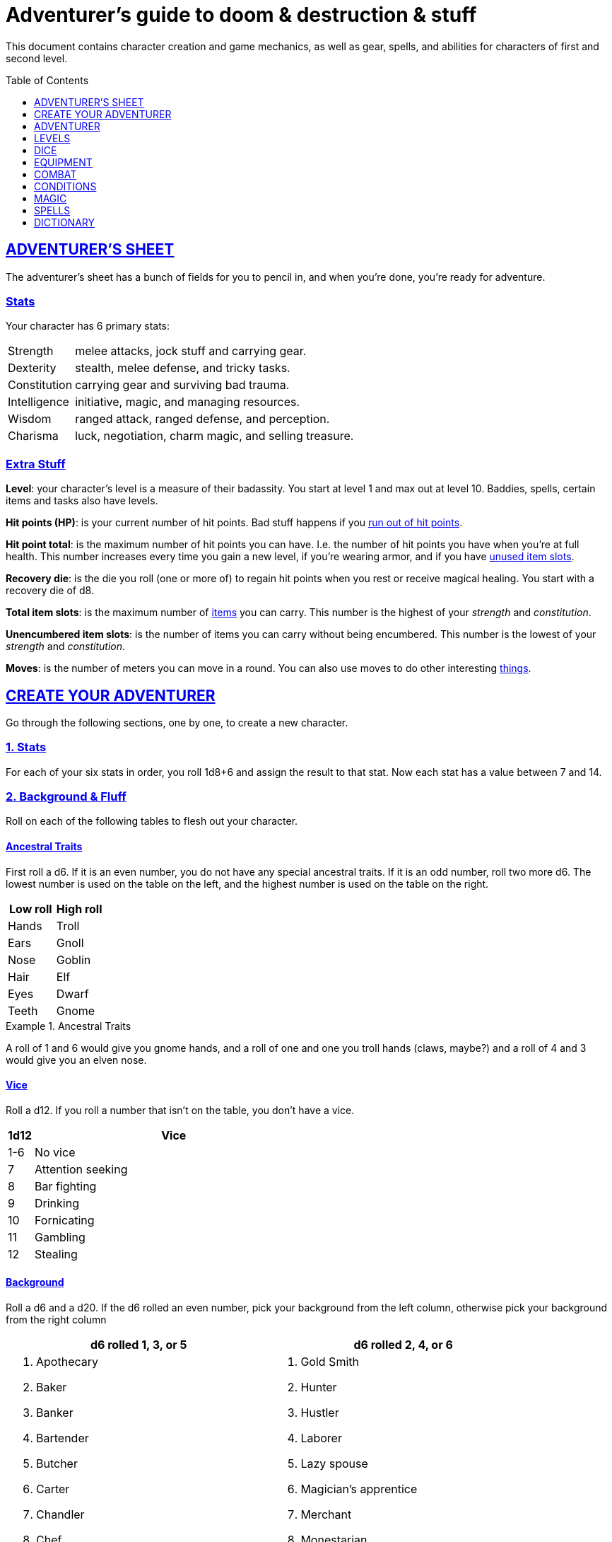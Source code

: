 = Adventurer's guide to doom & destruction & stuff
:stylesheet: style.css
:doctype: article
:icons: font
:sectlinks:
:toc:
:toclevels: 1
:toc-placement!:
:experimental:
:stem:
:xrefstyle: basic

This document contains character creation and game mechanics, as well as gear,
spells, and abilities for characters of first and second level.

toc::[]

// {{{ ADVENTURERS SHEET
== ADVENTURER’S SHEET
The adventurer’s sheet has a bunch of fields for you to pencil in, and when
you’re done, you’re ready for adventure.

=== Stats
Your character has 6 primary stats:

[%unbreakable]
--
[horizontal]
Strength     :: melee attacks, jock stuff and carrying gear.
Dexterity    :: stealth, melee defense, and tricky tasks.
Constitution :: carrying gear and surviving bad trauma.
Intelligence :: initiative, magic, and managing resources.
Wisdom       :: ranged attack, ranged defense, and perception.
Charisma     :: luck, negotiation, charm magic, and selling treasure.
--

=== Extra Stuff

*Level*: your character's level is a measure of their badassity. You start at
level 1 and max out at level 10. Baddies, spells, certain items and tasks also
have levels.

*Hit points (HP)*: is your current number of hit points. Bad stuff happens if
you <<zero_hp,run out of hit points>>.

[reftext="hit point total"]
[[hit_point_total]]
*Hit point total*: is the maximum number of hit points you can have. I.e. the
number of hit points you have when you're at full health. This number increases
every time you gain a new level, if you're wearing armor, and if you have
<<unused_item_slots>>.

[reftext="recovery die"]
[[recovery_die]]
*Recovery die*: is the die you roll (one or more of) to regain hit points when
you rest or receive magical healing. You start with a recovery die of d8.

*Total item slots*: is the maximum number of <<item_slots,items>> you can
carry. This number is the highest of your _strength_ and _constitution_.

*Unencumbered item slots*: is the number of items you can carry without being
encumbered. This number is the lowest of your _strength_ and _constitution_.

*Moves*: is the number of meters you can move in a round. You can also use
moves to do other interesting <<Moves,things>>.
// }}}

// {{{ CREATE YOUR ADVENTURER
== CREATE YOUR ADVENTURER
Go through the following sections, one by one, to create a new character.

=== 1. Stats
For each of your six stats in order, you roll 1d8+6 and assign the result to
that stat. Now each stat has a value between 7 and 14.

=== 2. Background & Fluff
Roll on each of the following tables to flesh out your character.

==== Ancestral Traits
First roll a d6. If it is an even number, you do not have any special ancestral
traits. If it is an odd number, roll two more d6. The lowest number is used on
the table on the left, and the highest number is used on the table on the
right.

[%header,%unbreakable,cols="^6,^6"]
|===
| Low roll  | High roll
//----------|-----------
| Hands     | Troll
| Ears      | Gnoll
| Nose      | Goblin
| Hair      | Elf
| Eyes      | Dwarf
| Teeth     | Gnome
//----------|-----------
|===

.Ancestral Traits
====
A roll of 1 and 6 would give you gnome hands, and a roll of one and one you
troll hands (claws, maybe?) and a roll of 4 and 3 would give you an elven nose.
====

==== Vice
Roll a d12. If you roll a number that isn't on the table, you don’t have a vice.

[%header,cols="^1,11"]
|===
| 1d12  | Vice
//------|--------------------------
| 1-6   | No vice
| 7     | Attention seeking
| 8     | Bar fighting
| 9     | Drinking
| 10    | Fornicating
| 11    | Gambling
| 12    | Stealing
//------|--------------------------
|===


==== Background
Roll a d6 and a d20. If the d6 rolled an even number, pick your background from
the left column, otherwise pick your background from the right column

[%header,cols=2*a]
|===
//---------------------|------------------------
| d6 rolled 1, 3, or 5 | d6 rolled 2, 4, or 6
|
. Apothecary
. Baker
. Banker
. Bartender
. Butcher
. Carter
. Chandler
. Chef
. Clergy
. Clerk
. Companion
. Cook
. Courier
. Courtier
. Doctor
. Entertainer
. Farmer
. Fisherman
. Foreigner: roll again for original background
. Gambler
|
. Gold Smith
. Hunter
. Hustler
. Laborer
. Lazy spouse
. Magician’s apprentice
. Merchant
. Monestarian
. Musician
. Notary
. Officer
. Prisoner
. Royalty
. Sailor
. Scribe
. Smith
. Solder
. Squire
. Street urchin
. Thief
//---------------------|------------------------
|===


=== 3. Adventuring Gear
All characters start with the following equipment:

* A backpack.
* An <<adventurers_logbook>>.
* 2 × <<torch>>.
* A <<light_melee_weapon>>.
* Two normal <<rations,ration packs>>.
* A set of common clothing.
* A bedroll.

*In addition to that:* Roll on each of the following tables to find out what
equipment your character starts with.

==== Ranged weapon
Roll 1d6 on this table to find out if you have a ranged weapon.

[%header,cols="^2,10"]
|===
| d6    | Weapon
//------|-----------
| 1-3   | No Ranged Weapon
| 4     | Slingshot + Bag of stones
| 5     | Bow + Quiver of arrows
| 6     | Crossbow + Quiver of bolts
//------|-----------
|===


==== Shield
Roll 1d6. If you rolled 5 or 6, you have a light shield. Otherwise, you don’t
have a shield.

// Turn automatic section id off. We want <<Armor>> to link
// to a later section
:!sectids:
==== Armor
:sectids:
Armors give you extra hit points; you have 1d3-1
<<light_armor_table,light armor pieces>> of your choice.

==== Utility Gear
Roll once on the <<utility_gear_1>> table.

[[utility_gear_1]]
.Utility Gear 1
[%header,%unbreakable,cols="^1,11",grid=none,frame=none,stripes=even]
|===
| 1d10 | Item
//-----|-----------
| 1    | <<iron_rations>>
| 2    | grappling hook
| 3    | <<storm_lantern>>
| 4    | rope, 10 meters
| 5    | <<kosh>>
| 6    | ball bearings
| 7    | shovel
| 8    | <<lockpicking_tools>>
| 9    | <<lantern>>
| 10   | <<purse_copper>>
//-----|-----------
|===


Roll twice on the <<utility_gear_2>> table.
If the second roll is the same as the first roll,
reroll it.

[%unbreakable]
--
[[utility_gear_2]]
.Utility Gear 2
[%header,%unbreakable,cols="^1,11",grid=none,frame=none,stripes=even]
|===
| 1d10 | Item
//-----|-----------
| 1    | 2d4 gold pieces
| 2    | <<spellbook>> with 2 <<usage_points>> and a spell of your choice.
| 3    | <<torch>>
| 4    | <<spikes>>
| 5    | <<tinkering_tools>>
| 6    | pole, 3m, foldable
| 7    | chalk
| 8    | <<rations,ration pack, normal>>
| 9    | <<lamp_oil,lamp oil>>
| 10   | <<map_making_tools>>
//-----|-----------
|===
--

=== All Done
Now it’s time to read about the adventurer class and then check out the
sections on dice checks and combat.

// }}}

// {{{ ADVENTURER
== ADVENTURER

[quote, Baron LeDik]
Adventurers are brave, eager, and dangerous.

All characters start out with the same class: Adventurer.

=== Level 1

==== Recovery Die
Your recovery die is d8. This means that you regenerate 1d8 hit points when you
get a good rest. Spells and potions may let you regenerate several recovery
dice at once.

[quote]
Non-adventurers usually only recover 1 hit point when they get a good rest.


[reftext="hit points"]
[[hit_points]]
==== Hit Points
At first level, your _hit point_total_ is 8, which means that, under normal
circumstances, you can’t have more than 8 hit points. When you have lost all
your hit points, you have to roll on the <<death_table>>.

[quote]
Your _hit point total_ is increased by 1 for every <<unused_item_slots,unused
item slot>> you have.

[[armor_skills]]
==== Armor Skills
You are skilled at using light shields and light armors. If you are wearing an
armor you're not skilled at using, you lose one <<Moves,move>>. See the
<<Armor>> section for more info and pay attention to what happens if you're
<<armor_wear,wearing broken armor>>.

[[weapon_skills]]
==== Weapon Skills
You are skilled at using light melee weapons and ranged weapons. On the
<<adventurer_damage_rolls_table,table below>> you can see how much damage you
deal with each weapon category.

[[adventurer_damage_rolls_table]]
.Adventurer Damage Rolls
[%header,cols="8,^2,^2"]
|===
| Weapon Type           | Skill level | Damage Roll
//----------------------|-------------|------------
| Light Melee Weapons   | Skilled     | 1d6
| Ranged Weapons        | Skilled     | 1d6
| Unarmed Combat        | Unskilled   | 1d3
| Heavy Melee Weapons   | Unskilled   | 1d10
//----------------------|-------------|------------
|===

.Range
[reftext="attack range"]
[[attack_range]]
****
When using ranged weapons, you can attack creatures that are up to _wisdom_
meters away. But if you go beyond the weapon's base range (which is equal to
its price in gold pieces), your attacks are <<difficult>>.
****

==== Adventurer's Blessing

An adventurer is not just someone who chooses to go on adventures, the blood in
their veins is magical, and it makes them very formidable.

* Adventurers almost never get sick from mundane illnesses and ailments such as
  the flu, ulcers, food poisoning, arthritis, bad teeth, and cancers.

* They have extremely high pain tolerances.

* They are almost completely immune to long-term effects of battle and physical
  trauma such as brain damage, bone fractures, torn ligaments, and the like.

* They are almost immune to mental health problems such as anxiety and post
  traumatic stress disorder.

* Unlike most creatures, adventurers can be revived with restoration magic.

The adventurer's blessing often gets more powerful over time, and further
facets of this blessing can reveal themselves as the adventurer gains
experience and levels.

[quote,Margot LeDik]
The Adventurer's Blessing is stunningly powerful, many nations seek to have
high-level former adventurers in key military and governing positions, as the
ability to be revived can be, well, vital for the continuation of such
position.


==== Exotic Weapon Skills
You are *not skilled* at using exotic weapons such as the <<kosh>>.
Becoming skilled with such weapons require special training or abilities (such
as <<shady>>).

==== Spellcasting
You can use <<basic_spellcasting>> to cast <<basic>> spells fast and
efficiently via <<spellbook,spellbooks>>. You can also use
<<basic_ritual_casting>> to cast <<ritual,certain>> spells more slowly,
draining your spellbook less. You can also use <<basic_recharging>> to recharge
depleted spellbooks.

=== Level 2
When you reach second level, you gain more hit points, better stats, and a
special ability.

==== More Hit Points More Better
Your _hit point_total_ is increased by 1d8. Roll with advantage.

==== Better Stats
For each of your stats, you roll a d20; if the roll is higher than the stat,
that stat is increased by 1 point.

==== An even more betterer stat
Roll a d20 and select a stat that is lower than the result of the die roll.
Increase that stat by 1 point. If no stats are lower than your die roll,
nothing happens.

==== Adventurer’s Special Ability
Choose one of the abilities below. You can switch this ability at levels 4, 6,
8, and 10.

//START_SORT //KEY:

//KEY:
[reftext="armorer"]
[[armorer]]
*Armorer*: You can repair a piece of broken armor if you have
<<tinkering_tools>>.

//KEY:
[reftext="everdeen"]
[[everdeen]]
*Everdeen*: If you are without arrows during combat, you can spend 3 moves, and
make a _charisma_ check. If successful, you somehow have a single extra arrow
and you’re ready to fire. If unsuccessful, you cannot use this ability before
you have stocked up on ammunition. This ability also works with bolts,
slingshots, and darts.

//KEY:
[reftext="great weapon specialist"]
[[great_weapon_specialist]]
*Great weapon specialist*: You are skilled at using heavy melee weapons.

//KEY:
[reftext="monstrous gourmand"]
[[monstrous_gourmand]]
*Monstrous Gourmand*: You can make edible ration packs from fresh monster parts
(any recently dead creature will do) It requires sharp cutting instruments, a
large pot, a bonfire (or equivalent source of heat), one hour of work, and a
successful _intelligence_ check to create one ration pack. A medium sized
creature “contains” 2 ration packs. In addition to creating rations, you are
also able to eat fresh, uncooked, monster meat without getting sick. It
requires a sharp cutting tool, 3d6 minutes, and a successful _constitution_
check to create and eat such a “meal”.

//KEY:
[reftext="negotiator"]
[[negotiator]]
*Negotiator*: You have advantage on checks that involve negotiation. You also
have advantage on your <<haggling_check>>.

//KEY:
[reftext="pugilist"]
[[pugilist]]
*Pugilist*: You are skilled at unarmed combat, and your unarmed combat damage
die is 1d6.

[quote]
Striking certain monsters (such as fire elementals) with your body can have
grave consequences.

//KEY:
[reftext="rider"]
[[rider]]
*Rider*: You acquire a trained horse for free (tamed wild horse, a gift, or
similar). You become proficient at riding horses. You have <<advantage>> on all
riding-related checks. You have <<advantage>> on
<<consumption_check,consumption checks>> for animal feed. When you reach level
5 your riding proficiency expands to all rideable land creatures. At level 8,
you can ride virtually any tame creature.

****
*Your horse* can drag a cart that can either carry you and two others, or you
and 20 <<item_slots>> of cargo. When you ride it or direct it, it can move 2
meters for every <<Moves,move>> you make, and it has the same stats and hit
points as you, except for _intelligence_, which is 2. The horse generally does
what you want when you're in the saddle, but you have to succeed a _charisma_
(with <<advantage>>) check to command it when you're not.

*Feed*: You can feed your horse animal feed, and if you can't you can feed it with
<<rations>>, but the horse eats so much that you will have to make two
<<consumption_check,consumption checks>> per day.

*Species*: Horses and ponies are rare in some areas of the world. In such
areas, you get the most common riding animal instead of a horse.
****


//KEY:
[reftext="shady"]
[[shady]]
*Shady*: On a successful _charisma_ check you pull out a dagger from a boot, a
sleeve or… somewhere. If your check fails, you cannot do it again for the rest
of the session. In combat, this feat requires 3 moves. You are also skilled at
using a <<kosh>>, something normal adventurers are not.

[quote]
The gods do not smile on people who use this ability to get rich by selling
daggers.

//KEY:
[reftext="spelunker"]
[[spelunker]]
*Spelunker*:
You cannot go <<dungeon_mad>>.
You always have some chalk.
You always know the cardinal directions.
One of the ropes you carry does not take up an <<item_slots,item slot>>.
You have <<advantage>> on <<consumption_check,consumption checks>> checks
for <<lamp_oil>>, <<lantern,lanterns>>, and <<torch,torches>>. You have
<<advantage>> on checks that involve navigation in caves and dungeons.

//KEY:
[reftext="thrifty"]
[[thrifty]]
*Thrifty*: You have advantage on <<consumption_check,consumption checks>> with
<<coin_purse,coin purses>>.

//KEY:
[reftext="traveler"]
[[traveler]]
*Traveler*: You have advantage on <<consumption_check,consumption checks>> for
rations and animal feed. You have advantage on geography related checks. One of
the ration packs you carry does’t take up an <<item_slots,item slot>>
//END_SORT

=== Level 3: Graduation
It is time for you to move on. You’re no longer just an adventurer, you’re a
Hero. Choose a hero class from the xref:heroes#[Hero’s Guide to doom &
destruction & stuff].

//}}}

//{{{ LEVELS
== LEVELS
You begin at level 1, and you can gain levels until you reach level 10. You
gain levels by acquiring suitable treasures. For a team of level <<X>>
adventurers to gain a new level, they must acquire <<X>> suitable treasures. This
document only deals with levels 1 and 2. Once you reach level 3, you become a
hero; see xref:heroes#[Hero’s Guide to doom & destruction & stuff] for more
info.

*Treasure*: A treasure is a big horde, often situated in one location. It is up
to the GM to decide what is an actual treasure, and what is just general loot.

*Suitable*: A _suitable_ treasure is worth at least 100 gold pieces times the
sum of the levels of all the characters in the party.

*Acquire*:
You have _acquired_ a treasure when you have transported at least two thirds of
it (by value) safely back to your base of operations. It can be necessary to
make multiple trips to recover a large treasure.

.Leveling up
====
- In order to level up, a party of 5 first level characters must acquire a
  single treasure worth _5·1·100=500_ gold pieces.

- In order to level up, a party of 4 PCs at 6th level must acquire six
  treasures in order to advance. Each treasure must be worth at least
  _4·6·100=2,400_ gold pieces.
====

// }}}

//{{{DICE
== DICE
You can make rolls and checks with your dice. A roll is any kind of roll such
as 1d6, 2d4, 3d6+3, etc. A check is a special kind of roll described below.

=== Checks
You make checks to see if your character can successfully do something
non-trivial; you roll your d20. The check is successful if you roll under a
specified *_target number_*, which is usually one of your stats.

.Target Number
====
You want to lift something really heavy, so the GM tells you to make a
_strength_ check. You roll a d20. If you rolled lower than your _strength_, the
check was successful, otherwise it was unsuccessful.
====

[reftext="1"]
[[nat1]]
*Rolling a 1*: Checks are always successful if you roll a 1 on your d20.

[reftext="20"]
[[nat20]]
*Rolling a 20*: Checks are always unsuccessful if you roll a 20 on your d20.

[reftext="easy"]
[[easy]]
*Easy checks*: are checks where the target number is 3 higher than what it
would normally be.

.Easy strength check
====
if your _strength_ is 9, making an easy _strength_ check would need to roll
under 12.
====

[reftext="difficult"]
[[difficult]]
*Difficult checks*: are checks where the target number is 3 lower than what *:
normally would be.

.Difficult strength check
[example]
if your _strength_ is 9, making a difficult _strength_ check would need to roll
under 6.

*Both = Difficult*: If one or more conditions make a check <<difficult>>, it
remains difficult if there are other many other circumstances that would have
made the check <<easy>>.

.Both = Difficult
====
You are battling an orc whose level is 2 below yours. This would normally make
the roll <<easy>>, but you're also <<encumbered>>, which makes the check
<<difficult>>, so, overall, your check remains _difficult_.
====

[reftext="adversarial"]
[[adversarial]]
=== Adversarial Checks
These are checks where the difficulty depends on the level of the adversary. In
this context, and adversary can be a baddie, a lock, a trap, a riddle, or
similar.

If the adversary is two or more levels above you, the check is <<difficult>>,
and if the adversary is two or more levels below you, the check is <<easy>>.

.Adversarial Checks
====
A second level adventurer is trying to attack an evil orc who is level 5. This
attack is <<difficult>> because the orc is two or more levels above the
adventurer.

---

A level 3 player character is trying to haggle with a merchant to get a good
price on some loot. The PC is level 3, and the merchant is level 1, so the
check is <<easy>>.

---

You are attacking a zombie. You are level 2, and the zombie is level 1, so your
are within one level of each other, and thus your check is normal.
====

=== Advantage & Disadvantage
Certain conditions, abilities, classes, and spells can give a roll an advantage
or disadvantage, which changes the way you roll the dice.

[reftext="advantage"]
[[advantage]]
*Advantage*: If a roll has advantage, you roll the dice twice, and pick the
result you like best.

.Damage roll with advantage
====
you have advantage on a Damage Roll, you roll your damage dice twice and pick
the roll you like best.
====

[reftext="disadvantage"]
[[disadvantage]]
*Disadvantage*: If a roll has disadvantage, you roll the dice twice, and the GM
picks the result they like.

*Both = neither*: If at least one advantage and at least one disadvantage
applies to the same roll, it becomes a normal without any advantage or
disadvantage roll.

//}}}

//{{{EQUIPMENT
== EQUIPMENT
This section contains info on item slots, <<usage_points>>, and several lists
of equipment. These lists are not exhaustive, and other types of items and
equipment exist.

=== Money
The weight of a few coins is negligible, but in large quantities, 100 coins
take up one <<item_slots,item slot>>. A gold piece is equivalent to 100 silver
pieces, a silver piece is 100 copper pieces.

[reftext="item slots"]
[[item_slots]]
=== Item Slots
An average item uses up one item slot. Bulky or heavy items, such as heavy
armor, can take up multiple item slots. Your number of item slots is determined
by your _strength_ and _constitution_. The lower of these two numbers is your
number of unencumbered item slots, and the higher number is your total number
of item slots. You can use all your unencumbered item slots without any side
effects, but If you use any of your remaining item slots, you become
encumbered, which means that everything you do becomes difficult. You can never
fill/carry more than your item slots total.

.Calculating item slots
====
If your _strength_ is 7 and your _constitution_ is 16, you have 16 _item
slots_, and 7 of those are _unencumbered item slots_. This means that, if you
use 8 or more of your _item slots_, you become <<encumbered>>.
====

[reftext="usage points"]
[[usage_points]]
=== Usage Points
Items that can be consumed or depleted (such as <<rations>>, arrows,
<<lamp_oil>>) have usage points. When you have used such an item you make a
consumption check to see if it loses a usage point. If the item run out of
<<usage_points>>, it is completely used up: no more arrows in the quiver, and
no more food in the ration pack.

[reftext="consumption check"]
[[consumption_check]]
=== Consumption & Consumption Checks
You are sometimes asked to spend a _consumption_ of a given consumable item.
When making a _consumption_ of an item, you first roll a _consumption check_,
which is a <<Checks,check>> with a target number of 11, and if the check wasn't
successful, the item in question loses a <<usage_points,usage point>>.

*Rations*:
You must spend one _consumption_ of <<rations>> every day if you don't want to
<<starving,starve>>. This means that, once a day, you must make a _consumption
check_, and if it fails, one of your ration packs loses a <<usage_points,usage
point>>.

*Projectiles*:
You do not roll a _consumption check_ every time you fire an arrow, bolt, or
slingshot during combat. Instead you make one consumption check after the
combat ends (one for each type of projectile you used). When you fire a
projectile while not in combat, you make a consumption check with <<advantage>>
after each projectile fired.

*Consumable Thrown Weapons*:
Items that can be used in melee combat _and_ ranged combat, such as knives,
spears, and javelins, do not have usage points; when you have thrown them, they
cannot be used any more during that combat.

=== Gear

.General Gear
[%header,cols="10,^1,^1"]
|===
| Name                  | IS| Cost
//----------------------|---|---------
| backpack              | 0 | 1  gp
| bedroll               | 1 | 1  sp
| clothing, common      | 1 | 3  sp
| clothing, poor        | 1 | 3  cp
| clothing, wealthy     | 1 | 3  gp
| flint and steel       | 0 | 2  cp
| ladder, 2m            | 2 | 10 cp
| pole, 3m foldable     | 2 | 5  cp
| rope, 10m             | 1 | 2  cp
| rope, 25m             | 2 | 10 cp
| shovel                | 1 | 2  cp
//----------------------|---|---------
|===


.Consumables
[%header,cols="9,^1,^1,^1"]
|===
| Name                          | IS| UP| Cost
//------------------------------|---|---|-----------
| <<adventurers_logbook>>       | 1 | 10| 20 gp
| animal feed                   | 2 | 1 | 15 cp
| bag of slingshots             | 1 | 3 | 10 cp
| ball bearings                 | 1 | 2 | 15 cp
| candles                       | 1 | 6 | 10 cp
| chalk                         | 1 | 12| 3  cp
| <<lamp_oil>>                  | 1 | 2 | 5  cp
| quiver of arrows              | 1 | 3 | 5  sp
| quiver of bolts               | 1 | 3 | 10 sp
| <<magic_components>>          | 1 | 2 | 1  gp
| <<iron_rations>>              | 1 | 2 | 4  sp
| <<rations>>                   | 1 | 1 | 1  sp
| <<spikes>>                    | 1 | 2 | 1  sp
| <<lockpicking_tools>>         | 1 | 4 | 5  gp
| <<tinkering_tools>>           | 2 | 4 | 10 gp
| <<torch>>                     | 1 | 2 | 5  cp
//------------------------------|---|---|-----------
|===

[[light_armor_table]]
.Light Armor
[%header,cols="9,^1,^1,^1"]
|===
| Armor Piece           | IS| HP| Cost
//----------------------|---|---|-----------
| Light Shield          | 1 | 4 | 8     gp
| Light Helmet          | 1 | 3 | 8     gp
| Light Cuirass         | 2 | 4 | 27    gp
| Light Gauntlets       | 1 | 3 | 8     gp
| Light Greaves         | 1 | 3 | 8     gp
//----------------------|---|---|-----------
|===

.Medium Armor
[%header,cols="9,^1,^1,^1"]
|===
| Armor Piece           | IS| HP| Cost
//----------------------|---|---|-----------
| Medium Shield         | 2 | 5 | 64    gp
| Medium Helmet         | 2 | 5 | 64    gp
| Medium Cuirass        | 3 | 6 | 125   gp
| Medium Gauntlets      | 2 | 5 | 64    gp
| Medium Greaves        | 2 | 5 | 64    gp
//----------------------|---|---|-----------
|===


.Heavy Armor
[[heavy_armor]]
[%header,cols="9,^1,^1,^1"]
|===
| Armor Piece           | IS| HP| Cost
//----------------------|---|---|-----------
| Heavy Shield          | 3 | 7 | 216   gp
| Heavy Helmet          | 3 | 7 | 216   gp
| Heavy Cuirass         | 4 | 8 | 343   gp
| Heavy Gauntlets       | 3 | 7 | 216   gp
| Heavy Greaves         | 3 | 7 | 216   gp
//----------------------|---|---|-----------
|===

[[lodging]]
.Food and lodging (per person per night)
[%header,cols="10,^1"]
|===
| Lodging                                   | Cost
//------------------------------------------|--------
| Opulent (luxurious rooms and food)        | 1 gp
| Middle class (small room, decent fare)    | 1 sp
| Poor (sleep in common room, cheap food)   | 1 cp
//------------------------------------------|--------
|===


[reftext="light melee weapon"]
[[light_melee_weapon]]
.Melee Weapons
[%header,cols="10,^1,^1"]
|===
| Melee Weapon                  | IS | Cost
//------------------------------|----|--------
| Light Melee Weapon            | 1  | 3 gp
| Heavy Melee Weapon            | 2  | 8 gp
//------------------------------|----|--------
|===


.Ranged Weapons
[%header,cols="9,^1,^1,^1"]
|===
| Name                          | IS | UP | Cost
//------------------------------|----|----|---------
| Dagger                        | 1  | 1  | 3  gp
| Spear                         | 1  | 1  | 3  gp
| Darts                         | 1  | 4  | 3  gp
| Bow                           | 2  | -  | 7  gp
| ↳ quiver of arrows            | 1  | 10 | 2  gp
| Crossbow                      | 1  | -  | 12 gp
| ↳ quiver of bolts             | 1  | 10 | 2  gp
| Sling                         | 0  | -  | 4  gp
| ↳ bag of stones               | 1  | 10 | 2  gp
//------------------------------|----|----|---------
|===

[quote]
See <<attack_range>> for more info on how far your ranged attacks can reach.

=== Special Items
//START_SORT //KEY:

//NO KEY HERE
[reftext="coins"]
[[coins]]
==== Coins
Small amounts of counts do not take up any room, but 100 coins take up 1
<<item_slots,item slot>>, and generally requires a small sack to contain.


//KEY:
[reftext="adventurer's logbook"]
[[adventurers_logbook]]
==== Adventurer's Logbook
This special book is made from parchment from magical creatures. It highly
resistant to fire, water, and wear and tear. You can write impossibly fast in
this book; up to ten times your normal writing speed. You can easily and
swiftly transcribe writing from this book to another _adventurer's logbook_,
writing at up to fifty times your normal writing speed. Even when writing at
full speed, anything you write in this book is very legible, but this only
applies to text; any drawings you make depend completely on your drawing
skills.

.Drawing
****
When you want to draw something, you make an _wisdom_ and _dexterity_ check.
The GM determines the quality of your drawing, based on the complexity of the
drawing, the number of successes, failures, <<nat1>>s and <<nat20>>s
****


//KEY:
[reftext="bank book"]
[[bank_book]]
==== Bank Book
A bank book is a magical book that can contain money. There is a magical ritual
called <<_banking_transaction_x>>, that allows you to transfer money into and
out of the book.


//KEY:
[reftext="coin purse"]
[[coin_purse]]
==== Coin Purse
Purses aren't real items; they are concepts that can simplify bookkeeping.
Instead of keeping track of every copper penny and doing a lot of math, you
just make consumptions whenever you buy something. You don't need to buy purses
from a merchant - you just "buy" them directly from the GM. You cannot sell
them or exchange them.

[reftext="copper purse"]
[[purse_copper]]
*Copper purse*: for 1,000 copper pieces you can buy a copper purse. It has 10
<<usage_points>>. Whenever you buy something costing less than 100 copper
pieces, you make a <<consumption_check>> for the copper purse instead.

[reftext="silver purse"]
[[purse_silver]]
*Silver purse*: for 1,000 silver pieces you can buy a silver purse. It has 10
<<usage_points>>. Whenever you buy something costing less than 100 silver
pieces, you make a <<consumption_check>> for the silver purse instead.

[reftext="gold purse"]
[[purse_gold]]
*Gold purse*: for 1,000 gold pieces you can buy a gold purse. It has 10
<<usage_points>>. Whenever you buy something costing less than 100 gold pieces,
you make a <<consumption_check>> for the gold purse instead.


//KEY:
[reftext="kosh"]
[[kosh]]
==== Kosh
Adventurers with the <<shady>> special ability are skilled at using koshes. To
use a target, you make an attack check; if you hit the target, it immediately
loses 1 hit point. You then roll your damage die. If your roll was higher than
the target’s remaining hit points, the target gains the <<unconscious>>
condition, which means they’ll wake up within 2d6 hours unless they're healed.


//KEY:
[reftext="lamp oil"]
[[lamp_oil]]
=== Lamp Oil
This <<consumption_check,consumable>> item is flammable; you can use it as fuel
for your lantern or storm lantern, and you can use it to light things on fire.

You can throw lamp oil to cover an area; You first roll a _dexterity_ check. If
successful, the oil bottle (or skin or jug) lands where you want it (within
_strength_ meters), ruptures, and covers an area of 1d4 square meters.
//
At this point the oil is not on fire; you must light it yourself with torch, a
spell, or similar fashion.


//KEY:
[reftext="lantern"]
[[lantern]]
==== Lantern
Lanterns illuminates the area around you. The lantern does not have have any
usage points itself, but it it does <<lamp_oil>>; it uses one consumption every
hour.

You can throw a lantern, using it to ignite an area. You roll a _dexterity_
check. If successful, the lantern lands where you want it to (within _strength_
meters), and covers 1d4 square meters in flaming oil. Anyone inside the
affected area is set <<on_fire>>.


[reftext="storm lantern"]
[[storm_lantern]]
*Storm Lanterns*: are a variant of the normal <<lantern>> that cannot be blown
out in normal storms and gales. But they cannot be used to ignite an area
either, as they are designed to go out when they aren't upright.


//KEY:
[reftext="lockpicking tools"]
[[lockpicking_tools]]
==== Lockpicking Tools
These tools allow you to pick various locks. They can be used up, and therefore
have <<usage_points>>. To Open a Lock, you first spend 5 minutes and one
<<consumption_check,consumption>> of lockpicking tools. Then you make both a
_dexterity_- and an _intelligence_ check.

* If both are successful, you open the lock.
* If one is successful, the lock does not open, but you get to try again.
* If none are successful, the lock becomes jammed, and can only be opened by a
  real key.


//KEY:
[reftext="magic components"]
[[magic_components]]
==== Magic Components
Magic components are used when casting rituals and when recharging spellbooks.
A consumption of magic components means you use some unspecified amount of your
magic components which costs one <<consumption_check,consumption>> of your
magic components.


//KEY:
[reftext="map making tools"]
[[map_making_tools]]
==== Map Making Tools
You can use these tools to maps of dungeons, cities, and various land areas. To
do so you must make an _intelligence_ check and a _wisdom_ check.

*   If both are successful, your mapping process is accurate for the entire
    dungeon level, city, or area.
*   If just one is successful, your scales are incorrect, and using the
    map is <<difficult>>.
*   If both failed, the map is not accurate at all. Twists and turns are
    wrong, scales are wrong, the cardinal directions are wrong, and there are
    missing areas and notes.


//KEY
[reftext="rations"]
[[rations]]
==== Rations
Rations sustain you on your adventures. You must use one
<<consumption_check,consumption>> of rations every day, otherwise you become
<<starving>>.

[reftext="iron rations"]
[[iron_rations]]
*Iron Rations* have more <<usage_points>> that normal rations, but don't
require more <<item_slots>>.


//KEY:
[reftext="spikes"]
[[spikes]]
==== Spikes
When hammered in between the door and the wall or jamb, these 30 centimeter
spikes can wedge a door shut until the spikes are removed.


//KEY:
[reftext="tinkering tools"]
[[tinkering_tools]]
==== Tinkering Tools
Tinkering tools can be used to disarm traps and repair broken items.

Repairing mechanism:: To repair a trap, mechanism, stuck door, or similar,
you spend 10 minutes and one <<consumption_check,consumption>> of tinkering tools.
Then you make a _dexterity_ check and an _intelligence_ check.

* If both are successful, you have repaired the item.
* If one is successful, the item is still damage, but you may try again.
* If both failed, you cannot fix this item until you've gained a new level.

Repairing armors:: This is like repairing mechanisms, except: only
<<armorer,armorers>> can repair armors, and only _light armor_ can be repaired
using tinkering tools alone; _medium_ and _heavy_ armor also requires a
furnace (or the <<_furnace>> spell).

Repairing weapons:: This is like repairing mechanisms, except:
only <<armorer,armorers>> can repair weapons, and it requires both tinkering
tools and a furnace (or the <<_furnace>> spell).

Disarming traps:: To disarm a trap you spend 10 minutes and one
<<consumption_check,consumption>> of tinkering tools. Then you make a _dexterity_ and
_wisdom_ check.

* If both are successful, you have disarmed the trap.
* If one is successful, you did not disarm the trap, but you may try again.
* If both failed, the trap triggers, and you are not able to dodge the effects
  (if the trap is aimed at you).


//KEY:
[reftext="torch"]
[[torch]]
==== Torch
Aside from illuminating the area around you, torches can be used for a number
of things.

Torches have 2 <<usage_points>>, and you must make a consumption
check every hour.

Torches can be revitalized; it requires one consumption of <<lamp_oil>> to
restore 1 <<usage_points,usage point>> to a torch. This cannot be done while
the torch is lit. After revitalizing your torch, you roll a difficult _wisdom_
check. If unsuccessful, the torch is destroyed, and cannot be lit.

You can use your torch as a light melee weapon, but it is difficult. If you
roll a <<nat20>> on your melee attack check, the torch breaks and cannot be
repaired. If you roll a <<nat1>>, the target is set <<on_fire>>,
dealing 1d4 damage every round until it is put out.

You can throw a torch and use it as a ranged weapon, but it is difficult. If
you rolled a <<nat20>> on your attack check, the torch is broken and cannot be
repaired. The throwing range of a torch is 5 meters.

This item takes up 1 item slot.

//END_SORT

=== Selling and Haggling
You buy things for price listed in this guide, but you cannot sell items at
that price. When selling something trivial or cheap, you sell it for 50% of the
listed value, but if you’re selling more precious things, you must make a
_haggling check_.

[reftext="haggling check"]
[[haggling_check]]
*Haggling Check*:
If you’re selling expensive items, or if you’re selling things in bulk, you
must haggle to get a good price. You first roll a _charisma_ check, and
refer to the table below, and do what it says, even if you don't like the
result.

[cols=">1s,11",grid=none,stripes=none,frame=none]
|===
//----------|----------------------------------------------------
| <<nat20>> | You sell the item(s) for 25% of local list price.
| Failure   | You sell the item(s) for 50% of local list price.
| Success   | You sell the item(s) for 75% of local list price.
| <<nat1>>  | You sell the item(s) for 100% of local list price.
//----------|----------------------------------------------------
|===

[quote]
<<negotiator,Negotiators>> have <<advantage>> on haggling checks.

//}}}

//{{{ COMBAT
== COMBAT

This section is all about fighting 🤺

[reftext="round"]
[[round]]
=== Rounds
Combat is divided into 10-second rounds. At the beginning of every round,
the adventurers roll _initiative_, to determine in which order they get to
act.

During their turn, a combatant can do the following things in order.
. Make up to 5 moves.
. Take one action.


=== Initiative
At the beginning of every round each adventurer makes an _intelligence_ check.
If the adventurers have more failed checks than there are combat capable
baddies on the battlefield, the baddies get to go first that round.

The players act in the order in which they sit around the gaming table,
clockwise from the GM, and the baddies act in whatever order the GM wishes.

=== Moves
You have 5 moves you can take before you take your main action. You can use
them in many ways, and here's some examples.

.Moves
[%header,cols="11,^1"]
|===
| Description                                   | Moves
//----------------------------------------------|------
| Move 1 meter in good terrain                  |   1
| Ready a potion from a belt pouch              |   1
| Draw a weapon from your sheath or equivalent  |   1
| Switch to a new quiver                        |   1
| Drop a light shield                           |   1
| Open a door                                   |   2
| Mount or dismount                             |   2
| Move 1 meter in bad terrain                   |   2
| Get up from a prone position                  |   2
| Remove your gauntlets                         |   4
| Remove your helmet                            |   4
| Drop a functional heavy shield                |   5
| Ready a spellbook from your backpack          |   5
//----------------------------------------------|------
|===

.Move economy
****
Moves do not carry over to the next round; use them or lose them, they're gone
as soon as you take your <<Actions,action>>.

Effects and conditions, such as being <<prone>>, <<exhausted>>,
<<armor_wear,wearing broken armor>>, or being affected by spells such as
<<_slow_x>> can reduce your number of moves. But they can never be reduced to
less than zero. So you can always convert your <<Actions,action>> into moves
and get three moves that way.
****

=== Actions
When you have made your moves, you can take your action.
Here's some examples:

* Attack an adjacent baddie with a readied melee weapon.
* Attack a non-adjacent baddie with a ranged weapon.
* Unarmed attack against adjacent baddie.
* Drink a readied potion.
* Cast a spell with a readied spellbook via <<basic_spellcasting>>.
* Drop an heavy shield.
* Use a special ability.
* Get three extra moves.

[[attack_and_damage]]
=== Attacks & Damage

When you attack a baddie, you make an attack check. If you're making a ranged
attack, you make an <<adversarial>> _wisdom_ check, and if you're making
a melee attack you make an <<adversarial>> _dexterity_ check.

IMPORTANT: Your attack check is <<difficult>> if you're not
<<weapon_skills,skilled>> at using your weapon.

==== Damage Roll
When you've made an attack, and your attack check succeeded, you roll damage,
and the baddie loses that many <<hit_points>>

See the <<adventurer_damage_rolls_table>> table to find your damage die.

[quote]
<<great_weapon_specialist,Great weapon specialists>> are also skilled in using
heavy melee weapons.

Critical hits::
If you roll a <<nat1>> on your attack check, you get an extra action for free.
You do not get any <<moves>>, but you can use your action any way you like,
including attacking the same opponent again.

[reftext="weapon wear"]
[[weapon_wear]]
==== Weapon Wear
If you roll a <<nat20>> on your attack check, you must roll a _charisma_ check.
If it failed, your weapon becomes unusable and must be repaired before it can
be used again. It can be repaired by an <<armorer>> or a weaponsmith, a process
that takes hours of work and requires a weaponsmith workshop.

=== Defense
When a baddie tries to attack you, you make a defense check. If it was a
ranged attack, you make an <<adversarial>> _wisdom_ check, and if it was
a melee attack, you make an <<adversarial>> _dexterity_ check.

[reftext="unused item slots"]
[[unused_item_slots]]
==== Unused  Item Slots
You unused item slots is equal to your __unencumbered item slots__ minus
the number of item slots that are currently in use.

You gain one extra hit point for every unused <<item_slots,item slot>> you
have. It's a bit like wearing armor.

Dropping an item will cause your <<hit_point_total>> and your current number
of hit points to increase by a number equal to the weight (in <<item_slots>>)
of the item.

[quote]
If you're critically low on hit points, you can drop the weapon you're
currently wielding, and gain one or two extra hit points.

Equipping or carrying an item will cause your <<hit_point_total>> and your
current number of hit points to decrease by number of points equal to the
weight (in <<item_slots>>) of the item.

[quote]
Beware that equipping an item can reduce you to <<zero_hp,zero hit points>>,
which can be lethal.

==== Armor
You can wear up to five pieces of armor: a helmet, a cuirass, a gauntlet, of
greaves, and a shield.

[[armor_hit_points]]
===== Armor Grants Hit Points
Each piece of armor you wear increases your _hit point_total_ by a number of
points. The better the armor piece, the more hit points you get.

[quote]
A shield is an armor piece.

When you don an armor piece, your <<hit_point_total>> and your current number
of hit points both increase by the number of hit points provided by the armor
piece.

When you doff armor, your <<hit_point_total>> and your current number of hit
points both decrease by the number of hit points provided by the armor piece.

[quote]
You can reach <<zero_hp,zero hit points>> if you doff armor, and this can be
deadly.

===== Armor Requires Skill
For each piece of armor you're wearing, if you're not skilled at using it,
you lose one <<Moves,move>>.

[[armor_wear]]
===== Armor Wears Out
If you are wearing at least one functional piece of armor, and you roll a
<<nat20>> on your <<Defense,defense check>>, one of the functional
<<Armor,armor pieces>> you are wearing (your choice) breaks and becomes
nonfunctional. A broken armor piece still provides <<hit_points>>, but
wearing it reduces your number of <<Moves,moves>> by one. This is cumulative
so if you're wearing 3 pieces of broken armor, you lose 3 moves.

[quote]
If you're wearing a piece of broken armor that you're not
<<armor_skills,skilled>> at using, that piece of armor is responsible for you
losing _two_ <<Moves,moves>>; one because you're unskilled, and the other
because the armor piece is broken.

.Armor wear
====
You've just been attacked and rolled a <<nat20>> on your defense check, and you
take 5 points of damage. You must now select an armor piece that has at least
one hit point, and that armor piece will also take damage.

You have a Light Shield (2 hp), a Light Helmet (2 hp) and a Light Cuirass (3
hp). You choose the shield, and mark it as providing only one one hit point.

On top of the 5 points of damage you've just received, your total hit point
amount goes down by one, and your current number of hit points goes down by
one due to the armor damage.
====

==== Armor can be repaired
Armor pieces can be repaired. So you should make a note of how many hit points
the armor piece initially provided.

But only an <<armorer>> can restore the armor piece to its former glory.

=== Damage and Death
When you hit a baddie, you roll a damage roll to see how many points of damage
you deal. The dice used in the damage roll depends on your class, your
abilities, and the weapon (or spell) you used in the attack. Your opponent
subtracts your damage from their current number of hit points. If a baddie is
reduced to zero hit points (or below) they die instantly.

==== Taking damage
The GM tells you what the damage die is, and you roll it, and subtract the
result from your hit points.

[quote]
You can never go below zero hit points. But taking further
<<damage_at_zero_hp,damage>> is <<_trauma_table,traumatic>>.

==== Baddies With Zero Hit Points
Baddies die when they reach 0 hit points. The only way to bring them back is to
revive or resurrect them with powerful magic. If you want to stun a baddie, you
can use certain items, spells, and abilities.

[[zero_hp]]
==== Adventurers With Zero Hit Points
If you reach 0 hit points, you permanently decrease a random stat by one point,
and then you must roll on the <<death_table>>.

.Reaching zero hit points
====
You have 4 hit points left, and an angry troll hits you for 12 points of
damage. You're brought down to zero hit points.

You roll a d6 to find out which stat to reduce. You rolled a 2, so your
_dexterity_ is reduced by 1.

You now roll on the <<death_table>>: You roll a 53, meaning you're
<<unconscious>> and <<dying>>, which in turn means you will have to roll a d20
every round from now on, and a <<nat20>> will result in your death.
====

[[damage_at_zero_hp]]
===== Taking Damage At Zero Hit Points
If you take damage and you are already at zero hit points, you lose 1d4 points
from a random stat, and you must roll on the <<trauma_table>> and add the
amount of damage taken to your d100 roll.

.Kicking a player character while they're down
[example]
--
You’re have zero hit points, you have already rolled on the
<<death_table>> once (and survived, for now), and some dastardly baddie strikes you for
5 damage.

You first roll a d6 and a d4 to reduce one of your stats, you rolled a 6 and a
3, meaning your _charisma_ is lowered by 3 points.

You then roll on the <<trauma_table>> and add 5 to your d100 roll
(because you received 5 points of damage). You rolled _7+5=12_, meaning you did
not suffer any trauma effects, you lucky bastard.
--

==== Death Table

You're sure to receive a negative _condition_ or two when rolling on the death
table. Check the <<CONDITIONS>> section for more info.

[reftext="death table"]
[[death_table]]
.Death Table
[%header,cols="^1,11",grid=none,frame=none,stripes=even]
|===
| d100          | Effect
//--------------|--------------------------------------------------
| 100           | You’re <<destroyed>>.
| 99            | You’re <<dead>>.
| 76-98         | You’re <<comatose>> and <<dying>>.
| 25-75         | You’re <<unconscious>> and <<dying>>.
| 02-25         | You’re <<unconscious>>.
| 1             | You’re still awake. At 1 HP, but <<prone>>.
//--------------|--------------------------------------------------
|===


==== Trauma Table
The trauma table is used when you take damage after being reduced to 0 hit
points.

[reftext="trauma table"]
[[trauma_table]]
.Trauma table
[%header,cols="^1,^2,8",stripes=even,frame=none,grid=none]
|===
| Roll      | Type          | Effect
//----------|---------------|------------------------------
| 101+      | Amputation    | Lose a random limb
| 100       | Permanent     | -1d4 to random stat
| 89-99     | Permanent     | -1d8 maximum hit points
| 90-98     | Reversible    | -1 moves
| 81-89     | Reversible    | -1 to _charisma_
| 71-80     | Reversible    | -1 unencumbered item slot
| 61-70     | Temporary     | -1 moves
| 51-60     | Temporary     | All checks are difficult
| 41-50     | Temporary     | -1d6 to random stat
| 31-40     | Temporary     | 1d8 to maximum hit points
| 21-30     | Reversible    | Battle scar
| 01-20     | -             | No trauma.
//----------|---------------|------------------------------
|===

*Amputation*: You lose an arm or a leg. Roll 1d4 to find out which. Roll
_dexterity_ or _constitution_ (your choice) if you succeed, you only lose half
the limb. Otherwise you lose all of it. Your limb can regrow if the restoration
spell is used.

*Permanent*: This trauma is permanent. There is no way to undo it or reverse
it.

[reftext="reversible"]
[[reversible]]
*Reversible*: This type of trauma can be reversed with powerful restoration
magic.

*Temporary*: lasts for 1d20 days or it can be reversed with restoration magic.

[quote]
The restoration spells referred to here are not <<basic>>, and adventurers
cannot cast them themselves. You can find more info on such spells in
xref:heroes#[Hero’s Guide to doom & destruction & stuff].

=== Healing and regeneration
You can regain hit points in various ways, but you can never heal or be healed
beyond your <<hit_point_total>>.

[reftext="rest"]
[[rest]]
*Resting*: Resting for 8 hours, at least six of which are spent sleeping, will
allow you to regenerate a bit; roll your <<recovery_die>>, and increase your
hit points by that number. Aside from sleeping, eating, and keeping watch, you
cannot do anything of consequence while resting.

____
You can regenerate 1d8 hit points after a meal, 6 hours of sleep, and two hours
of rest.
____

*Magical Healing*: Spells (such as <<_heal_x>>), potions, and powers often
allow you to instantly recover hit points, usually by rolling a number of
recovery dice.

== CONDITIONS

Conditions can affect characters and baddies.

//START_SORT //KEY:

//KEY:
[reftext="comatose"]
[[comatose]]
*Comatose*: You’re in a deep coma. If you receive conventional medical care,
you will wake up in a matter of hours; make a _constitution_ check every hour
to see if you wake up. If you receive magical healing, you will wake up in a
matter of minutes; make a _constitution_ check every minute to see if you wake
up.

//KEY:
[reftext="dead"]
[[dead]]
*Dead*: You're dead. You can be brought back to life with resurrection magic
(not available in this document). If you are not buried or are treated with
burial rites, you will rise as an undead within 2d6 days.

.The Undead Curse
[[the_undead_curse]]
[reftex="the undead curse"]
[sidebar]
Anyone (any intelligent, living creature) who dies will almost certainly rise
again as an undead within a few days or even hours. This can be completely
prevented by cremation, or by use of the _burial_x spell. Decapitation has a
high probability of success, but it is not guaranteed.

[quote,Sybia LeDik]
The horror of the battlefield is magnified, multiplied, and intensified as you
have to fight your foes twice and your late friends once.


//KEY:
[reftext="demoralized"]
[[demoralized]]
*Demoralized*: On your next turn you must spend all your moves (if possible)
retreating from your opponents. When you have done that, the demoralized
condition goes away.

//KEY:
[reftext="destroyed"]
[[destroyed]]
*Destroyed*: You’re extremely dead; You must roll twice on the <<trauma_table>>
but all temporary effects are "`upgraded`" to <<reversible>>. Only great
resurrection magic, accessible only to elites, can bring you back to life, and
the costs of doing so are grave.

//KEY:
[reftext="dungeon mad"]
[[dungeon_mad]]
*Dungeon Mad*: You've been in complete darkness in a dungeon or cave for too
long. Every hour you spend in total darkness in a dungeon or similar situation,
you must make a _wisdom_ check. If you fail, you lose 1 point from a random
stat. This check is <<difficult>> if you are alone in the darkness.

[reftext="encumbered"]
[[encumbered]]
*Encumbered*: All checks become <<difficult>>, meaning that you have to roll 3
points lower than you normally would to succeed.

//KEY:
[reftext="dying"]
[[dying]]
*Dying*: You’re near death; you must roll on the <<trauma_table>>. Every round,
at the beginning of your turn, you must make a d20 roll; if you roll a
<<nat1>>, you are no longer dying, but <<unconscious>>, and if you rolled a
<<nat20>>, you are dead.

//KEY:
[reftext="exhausted"]
[[exhausted]]
*Exhausted*: Same as <<encumbered>> _and_ your number of moves is halved,
rounded down.

//KEY:
[reftext="frightened"]
[[frightened]]
*Frightened*: You cannot move closer to what you believe is the source of
your fear. You have 2 fewer moves than normal.

//KEY:
[reftext="invisible"]
[[invisible]]
*invisible*: You are invisible. You cannot be targeted by creatures who rely
primarily on sight. Even so, if a creature relies just partially on sight, its
<<attack_and_damage,attack checks>> against you are <<difficult>>.

//KEY:
[reftext="on fire"]
[[on_fire]]
*On Fire*: You are on fire. At the start of every round, just before you get to
act, you take 1d4 points of damage, and then you roll a _constitution_ check.
If you succeed, the fire goes out. If you failed, the fire persists, and if you
rolled a <<nat20>>, the damage die increases (for instance, from 1d4 to 1d6).

//KEY:
[reftext="poisoned"]
[[poisoned]]
*Poisoned*: You temporarily lose 1d4 points of a random stat every minute.
After rolling your stat loss, you make a _constitution_ check with
<<disadvantage>>. If successful, the poisoned condition is removed. You die if
any of your stats are reduced to zero. If you die from poison, only Greater
Revival can restore you back to life.

//KEY:
[reftext="prone"]
[[prone]]
*Prone*: You're prone on the ground, you must spend 1 <<Moves,move>> to get up.
While you are prone, you have four fewer <<Moves,moves>> than normal.

[WARNING]
If you're suffering from other effects that lower your number of <<Moves,moves>>,
you can be reduced to zero moves. Forcing you to convert your <<Actions,action>>
into more moves just to get up.

//KEY:
[reftext="restrained"]
[[restrained]]
*Restrained*: Your hands and feet are restrained. You have only one
<<Moves,move>> each round. Depending on the circumstances, the GM might allow
you to try and escape your bonds.

//KEY:
[reftext="starving"]
[[starving]]
*Starving*: Every day that you do not get at least one
<<consumption_check,consumption>> of <<rations>> or similar, you roll 1d20 for
each of your <<Stats,stats>>. If you rolled under a stat, that stat is reduced
by 1 until you get food and <<rest>>.

//KEY:
[reftext="unconscious"]
[[unconscious]]
*Unconscious*: You are unconscious; if you receive any kind of healing, you
will wake up right away, otherwise you will wake up within 2d6 hours.

//END_SORT
//}}}

//{{{ MAGIC
== MAGIC

[reftext="spellbook"]
[[spellbook]]
=== Spellbooks
A spellbook is a magical tome, book, or scroll. It takes up one
<<item_slots,item slot>>, contains a single spell and can only be used if it
has enough magical charge.

Spellbooks need magical charge (<<usage_points>>) to work. When a spellbook
runs out of <<usage_points>>, it is depleted and unusable until it is recharged
(e.g. via <<basic_recharging>>). A spellbooks maximum <<usage_points>> depends
on the power and skill of its creator.

[quote]
Normal spellbooks only have a few usage point, and only very powerful tomes
have more.


[reftext="basic spellcasting"]
[[basic_spellcasting]]
=== Basic Spellcasting
You can cast <<basic>> spells directly from a <<spellbook>> if you
meet the requirements below. Unless otherwise specified in the spell's
description, it is an <<Actions,action>> to cast a spell.

Requirements::
* You must have a <<spellbook>> with the given spell inscribed in it.
* The spell must be <<basic>> (all spells in this document are <<basic>>),
  and it's level must not be higher than yours,
* You must not have cast any spells previously in this <<round>>.
* The <<spellbook>> must have at least one <<usage_points,usage point>>.
* You must be holding the <<spellbook>> open in both hands.
* You must be able to see, speak, read, and move your hards, hands, and fingers
  freely.
* You must not be <<encumbered>>, <<exhausted>>, <<on_fire>>, or <<prone>>.

Procedure::
* Make an _intelligence_ check:
.. If successful, the spell takes effect,
   and the spellbook loses one of its <<usage_points>>.
.. If you rolled a <<nat1>>, the spell takes effect, and the spellbook
   does not lose a <<usage_point>>.
.. If unsuccessful, the spell fizzles, but no <<usage_points>> are lost.
.. If you rolled a <<nat20>>, spell fizzles and the spellbook instantly loses
   all its <<usage_points>>.


[reftext="basic ritual casting"]
[[basic_ritual_casting]]
=== Basic Ritual Casting
Some spells can be cast without exhausting the spellbook, but it takes more
time to do so.

Requirements::
* The spell must have the <<ritual>> property,
* The spellbook must have at least one <<usage_points,usage point>>.
* You must be able to see, read, speak, and move about.
* You must have the spellbook near you while the ritual is performed,
  as you will often refer to the book.
* You must have your <<magic_components>> on you, as you'll need them for your
  ritual.

Procedure::
. Spend 10 minutes chanting and reading from the spellbook.
. Spend one <<consumption_check,consumption>> of <<magic_components>>.
. Make an _intelligence_ check:
.. If successful, you cast the spell.
.. If unsuccessful, the spell fizzles, but you can try again later.
.. If you rolled a <<nat20>>, the spellbook loses all its <<usage_points>>.

[reftext="basic recharging"]
[[basic_recharging]]
=== Basic Recharging
Adventurers can recharge <<basic>> spellbooks, restoring them to their maximum
<<usage_points>>.

*Requirements*: The spell in the spellbook must be <<basic>>, and its level must
not be higher than yours.

*Procedure*: You start by spending one <<consumption_check,consumption>> of
magic components, followed by 30 minutes of ritualistic work. Then you make an
_intelligence_ check. If the check succeeds, you have recharged the spellbook,
back to its maximum <<usage_points>> otherwise you must try again.

==== Spell Properties
The properties of a spell is listed in bold font right underneath the spell's
name.

//START_SORT //KEY:

//KEY:
[reftext="_x_"]
[[X]]
*x*: There are many versions of this spell, each with its own level. +
See the <<example_multilevel>> example.

//KEY:
[reftext="basic"]
[[basic]]
*Basic*: All basic spells can be cast by adventurers, and all spells in this
document are <<basic>>. Higher level characters have access to more advanced
types of spells.

//KEY:
[reftext="caster level"]
[[caster_level]]
*Caster level*: The level of the caster (i.e. not the spell). The potency, duration, or
range of certain spell increases with the casters level.

//KEY:
[reftext="duration"]
[[duration]]
*Duration*: The duration of the spell. See also <<cancelling_spell>>.

//KEY:
[reftext="focus"]
[[focus]]
*Focus*: These spells cut their duration short and stop instantly if you cast
another spell, take damage, or stop focusing on keeping the spell going.

//KEY:
[reftext="level"]
[[spell_level]]
*Level*: The level of the spell. If the spell also has the  property,
_level_ is the level of the weakest version of the spell, meaning no versions
of the spell exists at a lower level that that.

//KEY:
[reftext="range"]
[[range]]
*Range*: The range of the spell. See also <<targeting_spell>>.

//KEY:
[reftext="ritual"]
[[ritual]]
*Ritual*: These spells can be cast via <<basic_ritual_casting>>, but can also be
cast normally via <<basic_spellcasting>>.

//KEY:
[reftext="trance"]
[[trance]]
*Trance*: You must be seated to cast a trance spell, and you must remain seated
for its duration. +
//
The spell stops instantly if you:
    a) take damage,
    b) make a defense check,
    c) get up,
    d) make a <<Moves,move>>,
    or e) take an <<Actions,action>>. +
//
You can speak, breathe, and adjust
your position to remain comfortable, and nothing more.

//END_SORT

[[example_multilevel]]
.Multilevel spells (X)
====
<<_tragic_missile_x>> is technically not a single spell. It exists as _Tragic
Missile 1_, _Tragic Missile 2_, and so on all the way to _Tragic Missile 10_,
each level being more powerful than the last.

---
<<_ghost_mount_x>> also represents multiple spells, but since its description
says it's <<spell_level,level>> stem:[2+], there is no _Ghost Mount 1_. Only a _Ghost
Mount 2_, _Ghost Mount 3_, and so on.
====

[[cancelling_spell]]
.Cancelling a spell
****
You cannot cancel or stop a spell with a <<duration>> unless the spell has
the <<focus>> or <<trance>> property, or if cancellation is allowed in the
spell's description.
****


[[targeting_spell]]
.Targeting a spell
****
Unless specifically allowed in the spell's description, you cannot target stuff
you can't see, and spells that create projectiles, beams, or similar effects
always travel in a direct line, completely unable to avoid obstacles.
****

//}}}

//{{{SPELLS
== SPELLS
All spells listed in this section are <<basic>> and can be used by adventurers.

// START_SORT ===

=== Alertness (X)
*Level 1+, <<focus>>*

Everyone within 3 meters of the caster gets <<advantage>> on checks that
involve spotting hidden things, traps, and enemies, The effect persists even if
they move further away from the caster. The spell ends when it has provided
advantage to 2·<<X>> checks in total (i.e. not to each recipient) or when the
caster stops focusing on the spell, whichever comes first.

=== Alluring Attraction (X)
*Level 1+, <<ritual>>, duration: <<X>> days*

Of the next <<X>>+1 _charisma_ checks you make, you have <<advantage>> on
checks that have a strong flirting component or involve physical attraction.

=== Animal Friendship (X)
*Level 1+, <<ritual>>, duration: <<X>>+1 hours (<<focus>>)*

You have <<advantage>> on all _intelligence_, _wisdom_, and _charisma_ checks
made to befriend or calm animals. If you meet a hostile animal, there is a
fifty percent chance that it becomes cautious instead of hostile when it sees
you

=== Armor (X)
*Level 1+, <<ritual>>*

You turn a nonmagical piece of clothing that you wear into a functional armor
piece that provides <<X>> <<armor_hit_points,hit points>>. You are skilled at
using the armor.

You can create a cuirass, gauntlets, greaves, and a helmet, but you cannot
create a shield.

The armor becomes nonmagical if it <<armor_wear,breaks>> during combat, if you
remove it, or if you sleep.

=== Banking Transaction (X)
*Level 2+, duration: 5 minutes*

You touch a magical <<bank_book>> and transfer coins into- or out of it. You
cannot bring the book’s balance below zero.

It takes <<X>> minutes to cast this spell, and it requires <<X>> gold pieces,
which are consumed by the spell (yes, you must have at least <<X>> gold pieces
on hand to withdraw your money).

The number of coins you can withdraw/deposit is `10·<<X>>·<<X>>·<<X>>`
(i.e. 10·<<X>>³).

=== Bug Repellent (X)
*Level 1+, duration: <<X>> minutes*

You target a nonmagical item within <<X>> meters. The item starts emitting sounds
and odors that repel insects and other vermin. The spells area of influence is
a sphere with a radius of 2·<<X>> meters

This spell has no effects on non-vermin.

Vermin whose level is <<X>> or higher are completely unaffected.

Vermin whose level is lower than <<X>> must make a normal _wisdom_ check or move
out of the repellent area. Even if the check is successful, any other checks
made within the repellent area are <<difficult>>.

Mundane vermin, such as normal spiders, worms, ants, flies, wasps, etc. are
level 0. Supernatural vermin such as giant wasps, etc. are at least level 1.

=== Burial (X)
*Level 1+, <<ritual>>*

<<X>> corpses of your choice within _charisma_ meters will not automatically
become undead (see <<the_undead_curse>>. This spell doesn't work if the
corpse's level is higher than yours.

=== Calm Animal (X)
*Level 1+*

You calm a hostile animal within 10+<<X>> meters and whose level isn't higher
than <<X>>. The animal no longer considers you and your party as threats, and
will simply wander away if possible.

____
Just because a monster may look like an animal, doesn't  mean it is affected
by this spell.
____

=== Club
*Level 1, duration: <<caster_level>>+5 rounds*

A magical wooden club appears in your hand. You are skilled at wielding this
one-handed weapon, and your damage die is 1d12 when doing so. The club
dissolves into dust after <<caster_level>>+5 rounds, or instantly if you let go
of it.

=== Command Fire (X)
*Level 1,
,
range: 2·<<X>> meters,
duration: 2·<<X>> minutes (<<trance>>)*

When you've just cast the spell you select a fire. It can be as small as a
candle and as large as <<X>> square meters. You can now give the fire a
command:

*Candle*: You shrink a bonfire to the size of a candle.

*Bonfire*: You make a candle grow to the size of a bonfire, provided there is
sufficient fuel available.

*Grow*: If the fire is the size of a bonfire, it expands to take up an entire
square meter. If the fire is 1 square meter or larger, it expands a further
square meter. You can control the direction of the fire’s growth, but you can
only make it expand to areas where there is plenty of fuel.

*Reduce*: If the fire is larger than 1 square meter, it shrinks by 1 square
meter. If the fire is 1 square meter in size, it shrinks to the size of a
bonfire. If the fire is the size of a bonfire, it goes out, not producing any
additional smoke in the process.


=== Cure Exhaustion
*Level 1, <<ritual>>, range: _wisdom_ meter*

You target a willing person within range, and remove the <<exhausted>>
condition from them.

A creature that has been targeted by this spell becomes immune to it for 1
hour.


=== Danger Sense
*Level 2*

If you make a successful _charisma_ check, you get a sense, on a scale of 1 to
5, of how dangerous a given foe, group, situation, mechanism, substance, or
task.

[quote]
Context is important: a high level paladin might be dangerous to her foes, but
completely harmless to her friends.


=== Detect Magic
*Level 1, <<ritual>>, duration: _intelligence_ minutes*

You can see magical items, and items that are affected by spells, such as an
item with <<_illuminate_x>> cast on it. The item must be within _wisdom_
meters. To you, magical items start to glow after you've looked directly at
them for a bit. You need to take things slow if you want to scan everything
around you. The “glow” can penetrate clothes and paper, so a magical ring in a
pocket or a magical pen underneath a sheet of paper can be detected.

[[quote]]
Items that have recently been repaired with <<_repair_x>> also glow faintly.


=== Detect Traps (X)
*Level 1+, <<duration>>: <<X>> hours (<<focus>>)*

You can sense if a trap is within 10+<<X>> meters, but you only know where it
is when the trap is within <<X>> meters of you.

=== Detect Undead (X)
*Level 1+, Duration: _wisdom_ hours*

You can feel when one or more undead creatures are within _wisdom_ meters of
you. You can detect undead creatures through most walls, but not it cannot
penetrate more than one meter of rock or one centimeter of lead.

If the undead creature's level is lower than <<X>>, you are able to ascertain
its direction, otherwise you only know that the creature is present, not where
it might be.

=== Fey Flames (X)
*Level 2*

You target a point within _wisdom_ meters. Every object and creature within
<<caster_level>> meters of that point glows with a faint light as if on fire.
<<invisible,Invisible>> creatures and object can now be seen and targeted, but
attack checks against them remain <<difficult>>.

=== Fierce Fortune (X)
*Level 1, *

An ally within <<X>> meters gets <<advantage>>on their next
<<attack_and_damage,attack>> or <<Defense,defense check>>, provided it occurs
within <<X>>+1 rounds.

=== Flaming Fingers (X)
*Level 1, *

Jets of fire spew forth from your burning hands, scorching up to <<X>> adjacent
targets of your choice. If you make a successful _intelligence_ check, each
target receives 1d6+<<X>> damage, otherwise they receive 1d6 damage.

=== Friendliness (X)
*Level 1, <<focus>>

Your _charisma_ checks are <<easy>> for the next <<X>> minutes.

=== Furnace
*Level 2, <<trance>>, duration: up to 8 hours*

A bonfire within 10 meters becomes hot enough heat metal enough for forging.
The bonfire does not consume more wood that it would normally do, and
it does not radiate more heat than it normally would; it becomes hot by
keeping the heat close to the fire.

=== Ghost Mount (X)
*Level 2, <<focus>> (special)*

You construct a ghostly, translucent horse that only you can ride. It appears
instantly under you, so you’re instantly mounted. The horse increases your
movement rate such that, whenever you spend one move, you move up to <<X>>
meters. The mount has 2·<<X>> hit points, all its primary stats are 8+<<X>>.

A constructed being, a Ghost Mount is immune to charm, sleep, fear, illusions,
demoralization, and other mind-based spells, as well as spells where
_intelligence_, or _charisma_ checks affect the spell’s outcome.

The spell lasts up to 3·<<X>> rounds, but stops if you stop <<focus,focusing>>
on it or if you dismount.

=== Ghost Servant (X)
*Level 1, <<focus>>*

You construct a ghostly, humanoid that only you can see, hear, or smell. You
can send it telepathic commands, and it will obey you to the best of its
abilities, and without question or hesitation.

The servant appears within 3·<<X>> meters, and must stay within 10·<<X>> meters.

* It can move up to <<X>> meters per round.
* Its primary stats are all 2·X, and its _hit point_total_ is also 2·X.
* It cannot hear, speak, read, write, or make sounds, but it does understand
  your telepathic commands. It can lift and carry <<X>> item slots.
* It cannot do difficult or demanding things such as disarming traps, but it
  can do simple tasks such as moving stuff or doing the dishes.
* It is immune to charm, sleep, fear, illusions, demoralization, and other
  mind-based spells, as well as spells where _intelligence_ or _charisma_
  checks affect the spell’s outcome.

The spell lasts 10·<<X>> minutes, until you stop focusing on it, or the servant
gets more than 10·<<X>> meters away.

=== Gills (X)
*Level 1+, <<ritual>>, duration:2+<<X>> minutes (<<focus>>)*

You and 1+<<X>> willing creatures within 4+<<X>> meters can breathe in water
(and only water).

=== Gloom (X)
*Level 1+, range: 2+<<X>> meters*

You target an object within range. The object emits a ghostly dark aura that
dulls all non-magical sources of light within 5+<<X>> meters reducing their
radius to 1 meter while they are within the effective range of the gloomy
object.

This spell also dulls magical light sources if their spell level or item level
is lower than <<X>>.

The dulled light sources cannot be seen by creatures more than 1 meter away
from them.

You cannot target an object that is currently being held, worn or touched by
another creature.

The gloomy area looks like dense fog when seen from the outside.

=== Heal (X)
*Level 1+, <<ritual>>, range: 3+<<X>> meters*

You heal a creature within range. It recovers <<X>> recovery dice.

=== Hurt (X)
*Level 1+, <<ritual>>, range: <<X>>+3 meters*

You target a creature in range that you can see. If you succeed an
<<adversarial>> _wisdom_ check, the creature loses <<X>>d8 <<hit_points>>,
otherwise it loses <<X>>d4 <<hit_points>>.

=== Illuminate (X)
*Level 1+, range: 2+<<X>> meters, duration: <<X>> hours*

You target an object within range. The object lights up with a steady and
bright light that illuminates a radius of 10+<<X>> meters.

You can attempt to cast this spell on the eyes of a creature within range,
effectively blinding it (if it uses eyes and light to see). It requires a
successful difficult _charisma_ check, and if the creature’s level is higher
than <<X>>, the spell fizzles.

You must make a successful _charisma_ check to cast this spell on an item
currently held, worn, or touched by a living creature, and if the creature’s
level is higher than <<X>>, the spell fizzles.

=== Instruction (X)
*Level: 1+, duration: 1 round*

You give a creature within <<X>> meters a one-word instruction and then make a
_charisma_ check. If you’re successful, the target will attempt to execute the
instruction as best it can, and as it understands the command, but only for one
round, and only if the instruction would not result in self harm.

You cannot affect creatures whose level is higher than <<X>>. But they become
hostile as soon as you have cast the spell.

If the target’s level is lower than <<X>> your _charisma_ check is <<easy>>.

Any creature targeted by this spell will become hostile towards you, regardless
if they executed the instruction or not.

____
Instructions such as »flee« and »run« are straight forward, but a instruction such as
»drop« can be interpreted in many ways (drop the thing you’re holding, or drop
<<prone>>, or drop the subject). Don't assume that the target of this spell
will fully understand the meaning or spirit your instruction.
____


=== Intruder Alert
*Level 1, <<ritual>>, duration: _wisdom_ hours*

Upon casting the spell, you touch a door, tent flap, a lock, or similar
moveable object. If the object is disturbed by a creature (but not the wind), a
loud alarm will "`ring`" inside your head. The alarm is loud enough to wake you
up, but soft enough that you don’t wake up screaming or startled.

=== Invisibility to Stupidity (X)
*Level 1+, <<focus>>, duration: 5·<<X>> Rounds*

Creatures with an _intelligence_ lower than <<X>>+2 cannot see you, smell you,
or detect you in any way, not even by touch. If such a creature touches you,
it will rationalize the sensation away.

=== Jump (X)
*Level 1+*

When you cast this spell, you instantly jump <<X>>+1 meters in a direction of
your choice. You cannot reduce the length of the jump, but you can jump into a
wall or other obstacle. Doing so causes you to take 1d6 damage for each meter
the obstacle reduces your jump.

If you jump into a creature, you each suffer 1d4 damage for each meter
the collision shortened your jump. If the creature succeeds a _dexterity_
check, they're able to avoid you, and you fly right past it.

=== Lightning Touch (X)
*Level 1+*

You touch an adjacent target, who then takes <<X>>d6 damage. After rolling
damage, you make a _wisdom_ check. If successful, the target is knocked
<<prone>>, and must spend <<Moves>> to get up.

If the target is wearing three or more pieces of metal armor, you have
<<advantage>> on the damage roll and the _wisdom_ check.

[quote]
Medium- and heavy armor is made of metal unless otherwise specified.

=== Mage Might (X)
*Level 1+, <<focus>> (duration up to <<X>> rounds)*

Your _strength_ score becomes 15+<<X>>*0.5 (rounded down).

=== Magical Reading
*Level 1, <<ritual>>, duration: 8 hours*

You cast this spell on a spellbook or mundane book. It allows you to safely
read the book without falling for any mental magical traps the text may hold.
It also allows you to decipher (but not cast) spells in spellbooks whose level
is up to three levels higher than yours.


=== Magical Stone
*Level 1*
You touch a nonmagical stone or slingshot no larger than your fist. It becomes
magical, and flies in a direct line towards an enemy within _wisdom_ meters at
great speed. The stone automatically hits the opponent, dealing damage equal to
three times your <<caster_level,level>>.

=== Mind Message (X)
*Level 1+*

You target a creature within 10 plus 10·<<X>> meters, and telepathically send
10·<<X>> words to it. It can telepathically reply with the same number of
words. If the recipient makes a successful _charisma_ check, no one notices its
distraction while receiving and replying.

=== Mustrum’s Mundane Shroud (X)
*Level 2, <<ritual>>, duration: <<X>> days*

You select a magical item within 2 meters of you, weighing no more than <<X>> kg.

This spell completely hides the fact that the item is magical; only observers
with a level higher than <<X>> can detect the item’s magic, and that this spell
has been used to hide it.

=== Nostrum’s Magical Aura (X)
*Level 1, <<ritual>>, duration: <<X>> days*

You select a nonmagical item within 2 meters, weighing no more than <<X>> kg.

You give the item an invisible magical aura of your design. Anyone who uses
<<_detect_magic>>, identify or similar detection magic will think the item is
magical, and they will think the item has magical properties of your choosing.

Observers with a level higher than <<X>> can detect that this spell has been
cast, and that the item is nonmagical.

=== Orgasm (X)
*Level 2*

You touch a willing target, who instantly gets an orgasm, the intensity of
which depends on <<X>>. Once a target has been affected by this spell, they
are immune to this spell for 1d6 hours.

=== Otto Luke's Torch (X)
*Level 2+, <<focus>>, range: <<X>>·5 meters*

You target a spot you can see within range. At that spot a magical ghostly
torch appears. By spending one <<Moves,move>> you can move the torch up to 5
meters to a spot you can see and that is within range.

The torch disappears after 8 hours, or earlier if you move so that the torch
comes out of range.


=== Phantasm (X)
*Level 1, <<focus>>*

You create a purely visual illusion of an object, creature, thing, or
phenomenon no bigger than <<X>> cubic meters and no longer than <<X>> meters on
a side.
You can make the phantasm appear anywhere you can see within 10·<<X>> meters,
and it must remain within that radius at all times. You can move the phantasm
<<X>> meters per round. The spell ends after 5·<<X>> minutes, if you stop
focusing on it, or if something substantial touches the phantasm (heavy smoke,
sandstorm, a creature, etc.).

Creatures that have a reason to disbelieve the phantasm (such as creatures that
rely heavily on scent and sound, or people who find the phantasm incompatible
with their sense of “what ought to be” can make an <<adversarial>> _charisma_
check to see the phantasm for what it is. The check is easy if the creature's
level is 2 or more higher than the caster's level, and difficult of the
creatures level is 2 or more lower than the caster's level.

=== Purify Rations (X)
*Level 1+, <<ritual>>*

You purify <<X>> ration packs, making them completely safe, nourishing, and
even tasty to eat, no matter how old, stale, and nasty they were.

This spell does not remove curses or other magical effects that may affect the
food and drink.

=== Read Script
*Level 2, <<ritual>>, duration: 10·_intelligence_ minutes*

You can read and understand any written language. This spell does not decode
cryptographic cipher text, but it does let you understand secret languages.

=== Remove Fear (X)
*Level 2+, range: _charisma_ meters*

You target an ally within _charisma_ meters of you. The spell automatically
removes <<X>> fear-based conditions such as <<demoralized>>.

If the target suffers from more than <<X>> fear effects, the GM chooses which to
remove.

[quote]
There are more fear effects than the ones described in this guide.

=== Repair (X)
*Level 1, range: 5+<<X>> meters*

You instantly repair a break, crack, scratch, or tear up to 5+<<X>> centimeters
on an object within range.

A <<armor_wear,broken>> <<Armor,piece of armor>> can be repaired if it isn't
magical, and it provides no more than 2·<<X>> <<armor_hit_points,hit points>>.

A <<weapon_wear,broken>> weapon can be repaired if it isn't magical, and it
takes up no more than <<X>>÷2 <<item_slots>> (rounded down).

Other items can be repaired if they weigh no more than <<X>> kg.

Once an item has been repaired, it becomes slightly magical for 1 day; it
cannot be repaired in that period, and it will be detectable with
<<_detect_magic>>.

=== Shield (X)
*Level 1+, <<focus>> (up to 5·<<X>> rounds)*

For the next 5·<<X>> rounds, all damage you receive is halved (rounded down).

[example]
If a baddie hits you for 5 points of damage, you only take 2 points of damage.
And if you’re hit for 1 point of damage, you take zero points of damage.

=== Slow (X)
*Level 1+, <<focus>> (up to <<X>> rounds)*

You target a baddie within 2·<<X>> meters. For the duration of
this spell, the target creature has zero <<Moves,moves>>.


=== Slow Fall (X)
*Level 1+, <<ritual>>*

You touch  a nonmagical wearable item, weighing at least one
<<item_slots,item slot>> and worth at least <<X>> silver pieces. The item
becomes a <<consumption_check,consumable>> magical item with <<X>>
<<usage_points>>. When the wearer of such an item falls more than one meter,
the magic in the item activates and the fall is slowed so the wearer does not
take any damage. When the wearer has landed, the item loses one usage point.
When all the item’s usage points have been spent, the item crumbles to dust.

=== Snooze (X)
*Level 1+*

This spell can send one or more creatures to sleep, but it can only affect
creatures that need regular sleep, and whose level isn't higher than <<X>>.

Select a baddie within 10 meters. If the target has more hit points than your
_charisma_, the spell fizzles, otherwise the baddie falls asleep.

If the spell didn't fizzle, you may make another _charisma_ check, and if it
succeeds, the spell affects <<X>> additional creatures within 5 meters of the
first target.
//
This spell affects baddies and allies alike; these extra affected creatures are
selected in order of closeness to the first target.

Creatures sleep for a number of rounds equal to your _charisma_, however a
sleeping baddie wakes up if they take damage.

=== Spenser’s levitating Bowl
*Level 1, <<ritual>>, duration: _intelligence_ · 10 minutes*

You conjure a large vaguely bowl-shape plate that can carry as many
<<item_slots>> as your _strength_ score.

It levitates about a meter above the ground, and can move half as fast as an
adventurer. It is able to “climb” stairs and hills, but cannot scale walls or
steep cliffs.

=== Spider Climb (X)
*Level 1+, <<focus>>*

This spell enables you to cling to almost any surface as long as it is not
overly wet, oily, or slippery. You can spend 3 moves to spider-move 1 meter.
The spell lasts <<X>> minutes, but ends if you stop focusing on it.

=== Spout (X)
*Level 1+ <<focus>>*

You cause 10·<<X>> liters of water to pour out of a wineskin, teapot, keg, or
similar; at a speed of about 1 liter per round (10 liters per minute)

=== Strength of Stone (X)
*Level 1+, <<focus>>, <<ritual>>*

You target a willing ally within 2·<<X>> meters, making all their _strength_
checks easy for a 2·<<X>> rounds.

=== Taunt
*Level 1+, duration: 1 round*

You target <<X>> creatures within 10+<<X>> meters. For each target, if you can
make a successful <<adversarial>> _charisma_ check (which is difficult if the
target’s level is higher than yours), the target will rush and attack you in
melee combat on its next turn.

=== Tragic Missile (X)
*Level 1+, range: _wisdom+X_ meters*

You fire a frightening magical missile against a baddie within range. When
struck, the baddie takes <<X>> d4 damage, and then you make an <<adversarial>>
_charisma_ check; if successful the baddie becomes <<demoralized>>.

=== Vines (X)
*Level 2, <<focus>>*

You target a point within 10+<<X>> meters. Vines and wild growth sprouts from
the ground in  a radius of <<X>> meters around that point. Each creature inside
the affected area must make a successful _strength_, _dexterity_ or
_intelligence_ check (their choice) each round, or all they have zero moves
that round.

=== Wizard’s Mark
*Level 1, <<ritual>>, <<focus>>*

Makes a piece of chalk magical so it makes invisible marks that only you can
see.

Other than being invisible, the marks behave as normal chalk marks, which means
they can be rubbed out or washed away with water.

The chalk stops being magical once you stop focusing on the spell, or after
_charisma_ hours. But the marks remain visible to you, and invisible to others.

//END_SORT

//}}}

//{{{DICTIONARY

== DICTIONARY

//START_SORT //KEY:

//KEY:
*Adventurer*: All PCs start out as adventurers and have to level up to level 3
before they can get their hero class.

//KEY:
*Adversarial check*: A check that is affected by the level of the opposition.
For instance, if you're attacking a baddie who is 2 or more levels higher than
you, your check is difficult.

//KEY:
*Attack check, melee*: A check to hit an opponent. It's an <<adversarial>>
_strength_ check, and it is difficult if you're not skilled at using the given
weapon.

//KEY:
*Attack check, ranged*: A check to hit an opponent. It's an <<adversarial>>
_wisdom_ check, and it is difficult if you're not skilled at using the given
weapon.

//KEY:
*Baddie*: A person, creature, or monster that is hostile or otherwise
considered to be your enemy.

//KEY:
*Check*: You roll your d20 against a given target number (usually one of your
stats). _For example: when rolling a strength check you roll a d20 and must
roll lower than your strength to succeed.

//KEY:
*Defense check, melee*: A check to avoid being hit by melee attacks. This is an
<<adversarial>> _dexterity_ check.

//KEY:
*Defense ranged, melee*: A check to avoid being hit by ranged attack. This is
an <<adversarial>> _wisdom_ check.

//KEY:
*Difficult*: Difficult checks have a target number that’s 3 lower than normal
checks.

//KEY:
*Easy*: Easy checks have a target number that's 3 higher than normal checks.

//KEY:
*GM*: The Game Master.

//KEY:
*Hit Points (HP)*: A unit of health: your character has a number of hit points,
you lose some of them when you take damage, and if you lose all of them, you
must roll on the <<death_table>>.  _Baddies and NPCs also have hit points, and
when they lose all of them, they die._

//KEY:
*Initiative*: A check made at the beginning of a combat round to see which side
gets to act first.

//KEY:
*Level (lvl)*: A character can have a level between 1 and 10. Baddies, traps,
locks, spells, and various tasks can also have a level.

//KEY:
*NPC and NPCs*: Non player character(s). These persons and creatures are played
by the GM.

//KEY:
*PC and PCs*: Player Character(s).

//KEY:
*Proficient*: It is difficult or impossible to use an armor, weapon, or
specialist tool you are not proficient with.

//KEY:
*Roll*: Rolls are generic die rolls where you roll one or more specified dice,
such as _3d6_, _1d10_, _2d8+2_, etc. The most common type of roll is the damage
roll, where you roll your damage die for the type of weapon you're using.

//KEY:
*TN*: Abbreviation of Target Number.

//KEY:
*Target number*: The number you must roll below (usually with your d20) in
order to make a successful check.

//KEY:
*Y.A.R.I.S*: It’s an acronym: Yet Another Reduced Instruction Set.
//END_SORT

//}}}
